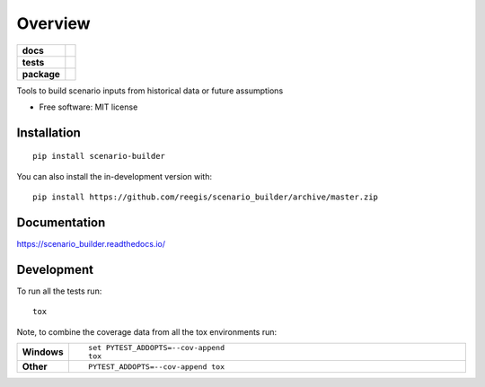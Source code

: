 ========
Overview
========

.. start-badges

.. list-table::
    :stub-columns: 1

    * - docs
      - |docs|
    * - tests
      - | |travis| |appveyor| |requires|
        | |coveralls| |codecov|
        | |landscape| |scrutinizer| |codacy| |codeclimate|
    * - package
      - | |commits-since|

..
    * - package
      - | |version| |wheel| |supported-versions| |supported-implementations|


.. |docs| image:: https://readthedocs.org/projects/scenario_builder/badge/?style=flat
    :target: https://readthedocs.org/projects/scenario_builder
    :alt: Documentation Status

.. |travis| image:: https://api.travis-ci.org/reegis/scenario_builder.svg?branch=master
    :alt: Travis-CI Build Status
    :target: https://travis-ci.org/reegis/scenario_builder

.. |appveyor| image:: https://ci.appveyor.com/api/projects/status/github/reegis/scenario_builder?branch=master&svg=true
    :alt: AppVeyor Build Status
    :target: https://ci.appveyor.com/project/uvchik/scenario-builder

.. |requires| image:: https://requires.io/github/reegis/scenario_builder/requirements.svg?branch=master
    :alt: Requirements Status
    :target: https://requires.io/github/reegis/scenario_builder/requirements/?branch=master

.. |coveralls| image:: https://coveralls.io/repos/reegis/scenario_builder/badge.svg?branch=master&service=github
    :alt: Coverage Status
    :target: https://coveralls.io/r/reegis/scenario_builder

.. |codecov| image:: https://codecov.io/gh/reegis/scenario_builder/branch/master/graphs/badge.svg?branch=master
    :alt: Coverage Status
    :target: https://codecov.io/github/reegis/scenario_builder

.. |landscape| image:: https://landscape.io/github/reegis/scenario_builder/master/landscape.svg?style=flat
    :target: https://landscape.io/github/reegis/scenario_builder/master
    :alt: Code Quality Status

.. |codacy| image:: https://app.codacy.com/project/badge/Grade/08b09905fed64405a311dae925713d31
    :target: https://www.codacy.com/gh/reegis/scenario_builder?utm_source=github.com&amp;utm_medium=referral&amp;utm_content=reegis/scenario_builder&amp;utm_campaign=Badge_Grade
    :alt: Codacy Code Quality Status

.. |codeclimate| image:: https://api.codeclimate.com/v1/badges/bd6d8bb6b3f0f16f5a1a/maintainability
   :target: https://codeclimate.com/github/reegis/scenario_builder/maintainability
   :alt: CodeClimate Maintainability
..
    .. |version| image:: https://img.shields.io/pypi/v/scenario-builder.svg
        :alt: PyPI Package latest release
        :target: https://pypi.org/project/scenario-builder

    .. |wheel| image:: https://img.shields.io/pypi/wheel/scenario-builder.svg
        :alt: PyPI Wheel
        :target: https://pypi.org/project/scenario-builder

    .. |supported-versions| image:: https://img.shields.io/pypi/pyversions/scenario-builder.svg
        :alt: Supported versions
        :target: https://pypi.org/project/scenario-builder

    .. |supported-implementations| image:: https://img.shields.io/pypi/implementation/scenario-builder.svg
        :alt: Supported implementations
        :target: https://pypi.org/project/scenario-builder

.. |commits-since| image:: https://img.shields.io/github/commits-since/reegis/scenario_builder/v0.0.1.svg
    :alt: Commits since latest release
    :target: https://github.com/reegis/scenario_builder/compare/v0.0.1...master


.. |scrutinizer| image:: https://img.shields.io/scrutinizer/quality/g/reegis/scenario_builder/master.svg
    :alt: Scrutinizer Status
    :target: https://scrutinizer-ci.com/g/reegis/scenario_builder/


.. end-badges

Tools to build scenario inputs from historical data or future assumptions

* Free software: MIT license

Installation
============

::

    pip install scenario-builder

You can also install the in-development version with::

    pip install https://github.com/reegis/scenario_builder/archive/master.zip


Documentation
=============


https://scenario_builder.readthedocs.io/


Development
===========

To run all the tests run::

    tox

Note, to combine the coverage data from all the tox environments run:

.. list-table::
    :widths: 10 90
    :stub-columns: 1

    - - Windows
      - ::

            set PYTEST_ADDOPTS=--cov-append
            tox

    - - Other
      - ::

            PYTEST_ADDOPTS=--cov-append tox
